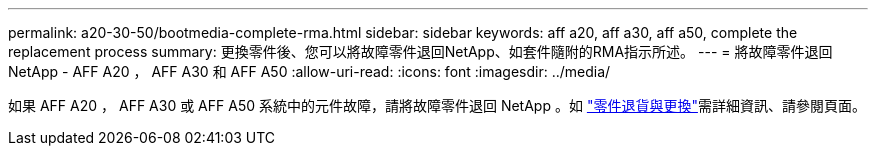 ---
permalink: a20-30-50/bootmedia-complete-rma.html 
sidebar: sidebar 
keywords: aff a20, aff a30, aff a50, complete the replacement process 
summary: 更換零件後、您可以將故障零件退回NetApp、如套件隨附的RMA指示所述。 
---
= 將故障零件退回 NetApp - AFF A20 ， AFF A30 和 AFF A50
:allow-uri-read: 
:icons: font
:imagesdir: ../media/


[role="lead"]
如果 AFF A20 ， AFF A30 或 AFF A50 系統中的元件故障，請將故障零件退回 NetApp 。如 https://mysupport.netapp.com/site/info/rma["零件退貨與更換"]需詳細資訊、請參閱頁面。
